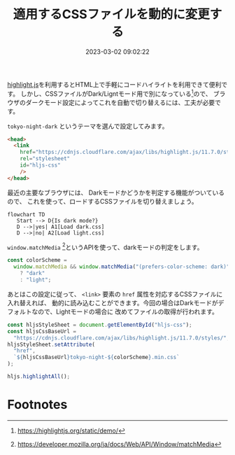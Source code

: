 :PROPERTIES:
:ID:       1C90DCC2-04D1-43BE-A171-4F6D797041CE
:END:
#+title: 適用するCSSファイルを動的に変更する
#+DATE: 2023-03-02 09:02:22
#+EXPORT_FILE_NAME: hljs-css-file-switching
# https://yhiraki.github.io/memo/posts/hljs-css-file-switching

[[https://highlightjs.org/][highlight.js]]を利用するとHTML上で手軽にコードハイライトを利用できて便利です。
しかし、CSSファイルがDark/Ligntモード用で別になっている[fn:hljs-css]ので、
ブラウザのダークモード設定によってこれを自動で切り替えるには、工夫が必要です。

=tokyo-night-dark= というテーマを選んで設定してみます。

#+begin_src html
  <head>
    <link
      href="https://cdnjs.cloudflare.com/ajax/libs/highlight.js/11.7.0/styles/tokyo-night-dark.min.css"
      rel="stylesheet"
      id="hljs-css"
      />
  </head>
#+end_src

最近の主要なブラウザには、 Darkモードかどうかを判定する機能がついているので、
これを使って、ロードするCSSファイルを切り替えましょう。

#+begin_src mermaid :file ../img/css-switch-if-dark-mode.png
  flowchart TD
     Start --> D{Is dark mode?}
     D -->|yes| A1[Load dark.css]
     D -->|no| A2[Load light.css]
#+end_src

#+RESULTS:
[[file:../img/css-switch-if-dark-mode.png]]


=window.matchMedia= [fn:match-media]というAPIを使って、darkモードの判定をします。

#+begin_src js
  const colorScheme =
    window.matchMedia && window.matchMedia("(prefers-color-scheme: dark)").matches
      ? "dark"
      : "light";
#+end_src

あとはこの設定に従って、 =<link>= 要素の =href= 属性を対応するCSSファイルに入れ替えれば、
動的に読み込むことができます。今回の場合はDarkモードがデフォルトなので、Lightモードの場合に
改めてファイルの取得が行われます。

#+begin_src js
  const hljsStyleSheet = document.getElementById("hljs-css");
  const hljsCssBaseUrl =
    "https://cdnjs.cloudflare.com/ajax/libs/highlight.js/11.7.0/styles/";
  hljsStyleSheet.setAttribute(
    "href",
    `${hljsCssBaseUrl}tokyo-night-${colorScheme}.min.css`
  );

  hljs.highlightAll();
#+end_src

* Footnotes

[fn:match-media] https://developer.mozilla.org/ja/docs/Web/API/Window/matchMedia
[fn:hljs-css] https://highlightjs.org/static/demo/
